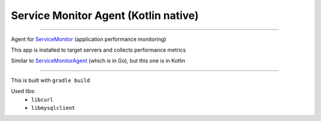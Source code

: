 =====================================
Service Monitor Agent (Kotlin native)
=====================================

|Build Status| |license-mit|

=====

Agent for ServiceMonitor_ (application performance monitoring)

This app is installed to target servers and collects performance metrics

Similar to ServiceMonitorAgent_ (which is in Go), but this one is in Kotlin

======

This is built with ``gradle build``

Used libs:
   - ``libcurl``
   - ``libmysqlclient``

.. |Build Status| image:: https://img.shields.io/travis/nikitavbv/ServiceMonitorAgent/master.svg?label=Build%20status
   :target: https://travis-ci.org/nikitavbv/ServiceMonitorAgentKotlin
.. |license-mit| image:: https://img.shields.io/badge/License-MIT-yellow.svg
   :target: https://opensource.org/licenses/MIT
.. _ServiceMonitor: https://github.com/nikitavbv/ServiceMonitor
.. _ServiceMonitorAgent: https://github.com/nikitavbv/ServiceMonitorAgent

